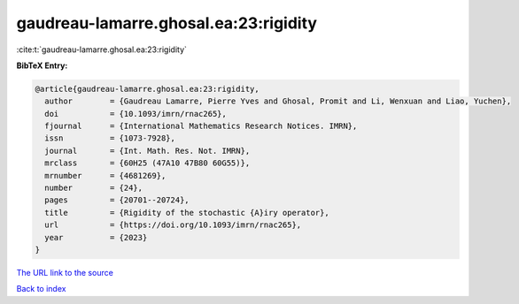 gaudreau-lamarre.ghosal.ea:23:rigidity
======================================

:cite:t:`gaudreau-lamarre.ghosal.ea:23:rigidity`

**BibTeX Entry:**

.. code-block:: bibtex

   @article{gaudreau-lamarre.ghosal.ea:23:rigidity,
     author        = {Gaudreau Lamarre, Pierre Yves and Ghosal, Promit and Li, Wenxuan and Liao, Yuchen},
     doi           = {10.1093/imrn/rnac265},
     fjournal      = {International Mathematics Research Notices. IMRN},
     issn          = {1073-7928},
     journal       = {Int. Math. Res. Not. IMRN},
     mrclass       = {60H25 (47A10 47B80 60G55)},
     mrnumber      = {4681269},
     number        = {24},
     pages         = {20701--20724},
     title         = {Rigidity of the stochastic {A}iry operator},
     url           = {https://doi.org/10.1093/imrn/rnac265},
     year          = {2023}
   }

`The URL link to the source <https://doi.org/10.1093/imrn/rnac265>`__


`Back to index <../By-Cite-Keys.html>`__

